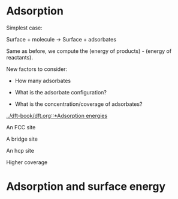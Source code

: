 * Adsorption

Simplest case:

Surface + molecule → Surface + adsorbates

Same as before, we compute the (energy of products) - (energy of reactants).

New factors to consider:

- How many adsorbates

- What is the adsorbate configuration?

- What is the concentration/coverage of adsorbates?

[[../dft-book/dft.org::*Adsorption energies]]



#+attr_org: :width 300
[[./screenshots/date-28-03-2016-time-20-57-45.png]]



#+attr_org: :width 300
[[./screenshots/date-28-03-2016-time-20-58-17.png]]




#+attr_org: :width 300
[[./screenshots/date-28-03-2016-time-20-59-18.png]]


An FCC site
#+attr_org: :width 300
[[./screenshots/date-28-03-2016-time-20-59-26.png]]

A bridge site


#+attr_org: :width 300
[[./screenshots/date-28-03-2016-time-20-59-58.png]]


An hcp site


#+attr_org: :width 300
[[./screenshots/date-28-03-2016-time-21-00-23.png]]


Higher coverage


#+attr_org: :width 300
[[./screenshots/date-28-03-2016-time-21-03-29.png]]

* Adsorption and surface energy



#+attr_org: :width 300
[[./screenshots/date-28-03-2016-time-21-04-07.png]]
